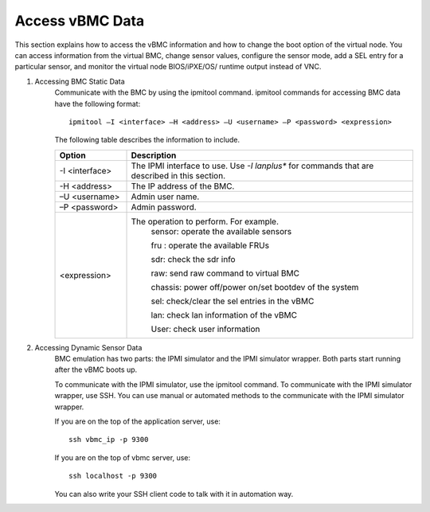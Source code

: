 Access vBMC Data
~~~~~~~~~~~~~~~~~~~~~~~~~~~~~~~~~~~~~~~~~~~~~~

This section explains how to access the vBMC information and how to change the boot option of the virtual node. You can access information from the virtual BMC, change sensor values,
configure the sensor mode, add a SEL entry for a particular sensor, and monitor the virtual node BIOS/iPXE/OS/ runtime output instead of VNC.


#. Accessing BMC Static Data
    Communicate with the BMC by using the ipmitool command. ipmitool commands for accessing BMC data have the following format::

      ipmitool –I <interface> –H <address> –U <username> –P <password> <expression>

    The following table describes the information to include.

    .. list-table::
       :widths: 20 80
       :header-rows: 1

       * - Option
         - Description
       * - -I <interface>
         - The IPMI interface to use. Use *-I lanplus** for commands that are described in this section.
       * - -H <address>
         - The IP address of the BMC.
       * - –U <username>
         - Admin user name.
       * - –P <password>
         - Admin password.
       * - <expression>
         - The operation to perform. For example.
             sensor: operate the available sensors

             fru : operate the available FRUs

             sdr: check the sdr info

             raw: send raw command to virtual BMC

             chassis: power off/power on/set bootdev of the system

             sel: check/clear the sel entries in the vBMC

             lan: check lan information of the vBMC

             User: check user information

#. Accessing Dynamic Sensor Data
    BMC emulation has two parts: the IPMI simulator and the IPMI simulator wrapper. Both parts start running after the vBMC boots up.

    To communicate with the IPMI simulator, use the ipmitool command. To communicate with the IPMI simulator wrapper, use SSH. You can use manual or automated methods to the communicate with the IPMI simulator wrapper.

    If you are on the top of the application server, use::

            ssh vbmc_ip -p 9300

    If you are on the top of vbmc server, use::

            ssh localhost -p 9300

    You can also write your SSH client code to talk with it in automation way.
